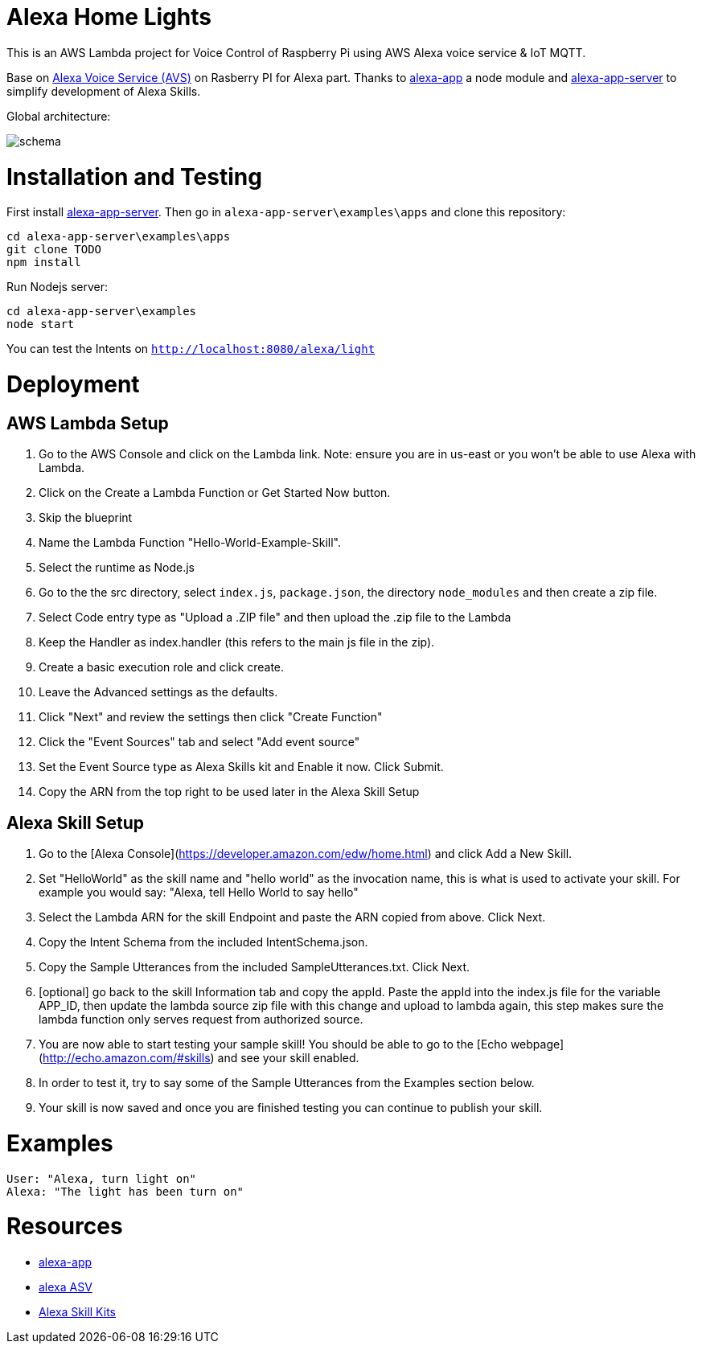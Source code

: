 = Alexa Home Lights

This is an AWS Lambda project for Voice Control of Raspberry Pi using AWS Alexa voice service & IoT MQTT.

Base on https://github.com/alexa/alexa-avs-sample-app[Alexa Voice Service (AVS)] on Rasberry PI for Alexa part.
Thanks to https://github.com/matt-kruse/alexa-app[alexa-app] a node module and https://github.com/matt-kruse/alexa-app-server[alexa-app-server] to simplify development of Alexa Skills.

Global architecture:

image::https://github.com/ndywicki/alexa-home-lights/blob/master/images/schema.png[]


= Installation and Testing

First install https://github.com/matt-kruse/alexa-app-server[alexa-app-server].
Then go in `alexa-app-server\examples\apps` and clone this repository:


[source,bash]
----
cd alexa-app-server\examples\apps
git clone TODO
npm install
----


Run Nodejs server:

[source,bash]
----
cd alexa-app-server\examples
node start
----


You can test the Intents on `http://localhost:8080/alexa/light`


= Deployment

== AWS Lambda Setup
1. Go to the AWS Console and click on the Lambda link. Note: ensure you are in us-east or you won't be able to use Alexa with Lambda.
2. Click on the Create a Lambda Function or Get Started Now button.
3. Skip the blueprint
4. Name the Lambda Function "Hello-World-Example-Skill".
5. Select the runtime as Node.js
5. Go to the the src directory, select `index.js`, `package.json`, the directory `node_modules` and then create a zip file.
6. Select Code entry type as "Upload a .ZIP file" and then upload the .zip file to the Lambda
7. Keep the Handler as index.handler (this refers to the main js file in the zip).
8. Create a basic execution role and click create.
9. Leave the Advanced settings as the defaults.
10. Click "Next" and review the settings then click "Create Function"
11. Click the "Event Sources" tab and select "Add event source"
12. Set the Event Source type as Alexa Skills kit and Enable it now. Click Submit.
13. Copy the ARN from the top right to be used later in the Alexa Skill Setup

== Alexa Skill Setup
1. Go to the [Alexa Console](https://developer.amazon.com/edw/home.html) and click Add a New Skill.
2. Set "HelloWorld" as the skill name and "hello world" as the invocation name, this is what is used to activate your skill. For example you would say: "Alexa, tell Hello World to say hello"
3. Select the Lambda ARN for the skill Endpoint and paste the ARN copied from above. Click Next.
4. Copy the Intent Schema from the included IntentSchema.json.
5. Copy the Sample Utterances from the included SampleUtterances.txt. Click Next.
6. [optional] go back to the skill Information tab and copy the appId. Paste the appId into the index.js file for the variable APP_ID,
   then update the lambda source zip file with this change and upload to lambda again, this step makes sure the lambda function only serves request from authorized source.
7. You are now able to start testing your sample skill! You should be able to go to the [Echo webpage](http://echo.amazon.com/#skills) and see your skill enabled.
8. In order to test it, try to say some of the Sample Utterances from the Examples section below.
9. Your skill is now saved and once you are finished testing you can continue to publish your skill.

= Examples
    User: "Alexa, turn light on"
    Alexa: "The light has been turn on"

= Resources

* https://github.com/matt-kruse/alexa-app[alexa-app]
* https://github.com/alexa/alexa-avs-sample-app[alexa ASV]
* https://developer.amazon.com/alexa[Alexa Skill Kits]

